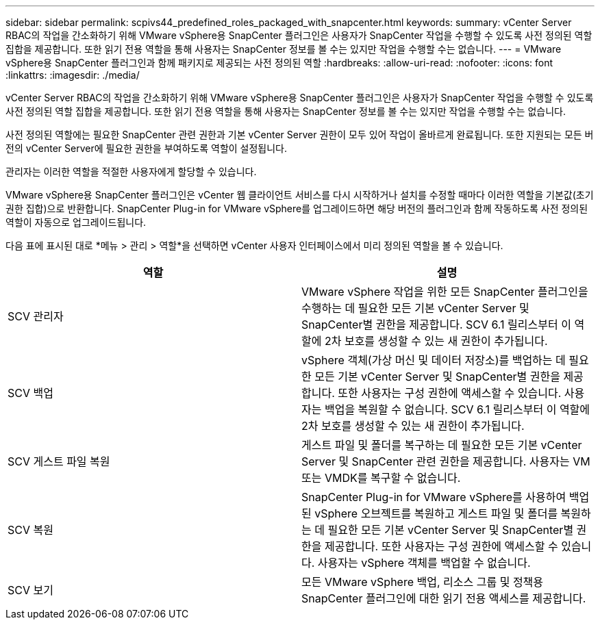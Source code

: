 ---
sidebar: sidebar 
permalink: scpivs44_predefined_roles_packaged_with_snapcenter.html 
keywords:  
summary: vCenter Server RBAC의 작업을 간소화하기 위해 VMware vSphere용 SnapCenter 플러그인은 사용자가 SnapCenter 작업을 수행할 수 있도록 사전 정의된 역할 집합을 제공합니다. 또한 읽기 전용 역할을 통해 사용자는 SnapCenter 정보를 볼 수는 있지만 작업을 수행할 수는 없습니다. 
---
= VMware vSphere용 SnapCenter 플러그인과 함께 패키지로 제공되는 사전 정의된 역할
:hardbreaks:
:allow-uri-read: 
:nofooter: 
:icons: font
:linkattrs: 
:imagesdir: ./media/


[role="lead"]
vCenter Server RBAC의 작업을 간소화하기 위해 VMware vSphere용 SnapCenter 플러그인은 사용자가 SnapCenter 작업을 수행할 수 있도록 사전 정의된 역할 집합을 제공합니다. 또한 읽기 전용 역할을 통해 사용자는 SnapCenter 정보를 볼 수는 있지만 작업을 수행할 수는 없습니다.

사전 정의된 역할에는 필요한 SnapCenter 관련 권한과 기본 vCenter Server 권한이 모두 있어 작업이 올바르게 완료됩니다. 또한 지원되는 모든 버전의 vCenter Server에 필요한 권한을 부여하도록 역할이 설정됩니다.

관리자는 이러한 역할을 적절한 사용자에게 할당할 수 있습니다.

VMware vSphere용 SnapCenter 플러그인은 vCenter 웹 클라이언트 서비스를 다시 시작하거나 설치를 수정할 때마다 이러한 역할을 기본값(초기 권한 집합)으로 반환합니다. SnapCenter Plug-in for VMware vSphere를 업그레이드하면 해당 버전의 플러그인과 함께 작동하도록 사전 정의된 역할이 자동으로 업그레이드됩니다.

다음 표에 표시된 대로 *메뉴 > 관리 > 역할*을 선택하면 vCenter 사용자 인터페이스에서 미리 정의된 역할을 볼 수 있습니다.

|===
| 역할 | 설명 


| SCV 관리자 | VMware vSphere 작업을 위한 모든 SnapCenter 플러그인을 수행하는 데 필요한 모든 기본 vCenter Server 및 SnapCenter별 권한을 제공합니다. SCV 6.1 릴리스부터 이 역할에 2차 보호를 생성할 수 있는 새 권한이 추가됩니다. 


| SCV 백업 | vSphere 객체(가상 머신 및 데이터 저장소)를 백업하는 데 필요한 모든 기본 vCenter Server 및 SnapCenter별 권한을 제공합니다. 또한 사용자는 구성 권한에 액세스할 수 있습니다. 사용자는 백업을 복원할 수 없습니다. SCV 6.1 릴리스부터 이 역할에 2차 보호를 생성할 수 있는 새 권한이 추가됩니다. 


| SCV 게스트 파일 복원 | 게스트 파일 및 폴더를 복구하는 데 필요한 모든 기본 vCenter Server 및 SnapCenter 관련 권한을 제공합니다. 사용자는 VM 또는 VMDK를 복구할 수 없습니다. 


| SCV 복원 | SnapCenter Plug-in for VMware vSphere를 사용하여 백업된 vSphere 오브젝트를 복원하고 게스트 파일 및 폴더를 복원하는 데 필요한 모든 기본 vCenter Server 및 SnapCenter별 권한을 제공합니다. 또한 사용자는 구성 권한에 액세스할 수 있습니다. 사용자는 vSphere 객체를 백업할 수 없습니다. 


| SCV 보기 | 모든 VMware vSphere 백업, 리소스 그룹 및 정책용 SnapCenter 플러그인에 대한 읽기 전용 액세스를 제공합니다. 
|===